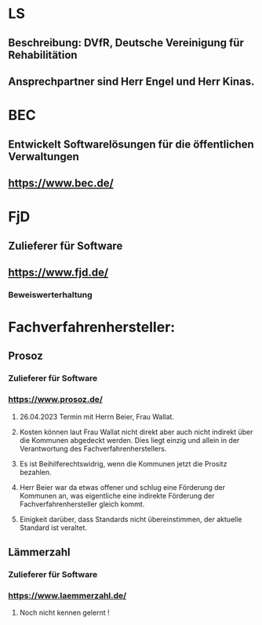* LS
** Beschreibung: DVfR, Deutsche Vereinigung für Rehabilitätion
** Ansprechpartner sind Herr Engel und Herr Kinas.


* BEC
** Entwickelt Softwarelösungen für die öffentlichen Verwaltungen
** https://www.bec.de/


* FjD
** Zulieferer für Software
** https://www.fjd.de/

*** Beweiswerterhaltung



* Fachverfahrenhersteller:
** Prosoz
*** Zulieferer für Software
*** https://www.prosoz.de/

**** 26.04.2023 Termin mit Herrn Beier, Frau Wallat.
**** Kosten können laut Frau Wallat nicht direkt aber auch nicht indirekt über die Kommunen abgedeckt werden. Dies liegt einzig und allein in der Verantwortung des Fachverfahrenherstellers.
**** Es ist Beihilferechtswidrig, wenn die Kommunen jetzt die Prositz bezahlen.
**** Herr Beier war da etwas offener und schlug eine Förderung der Kommunen an, was eigentliche eine indirekte Förderung der Fachverfahrenhersteller gleich kommt.
**** Einigkeit darüber, dass Standards nicht übereinstimmen, der aktuelle Standard ist veraltet.


** Lämmerzahl
*** Zulieferer für Software
*** https://www.laemmerzahl.de/

**** Noch nicht kennen gelernt !




